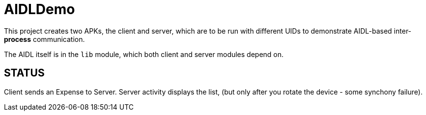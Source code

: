 = AIDLDemo

This project creates two APKs, the client and server, which are to be run
with different UIDs to demonstrate AIDL-based inter-*process* communication.

The AIDL itself is in the `lib` module, which both client and server modules depend on.

== STATUS

Client sends an Expense to Server. Server activity displays the list, (but only
after you rotate the device - some synchony failure).


